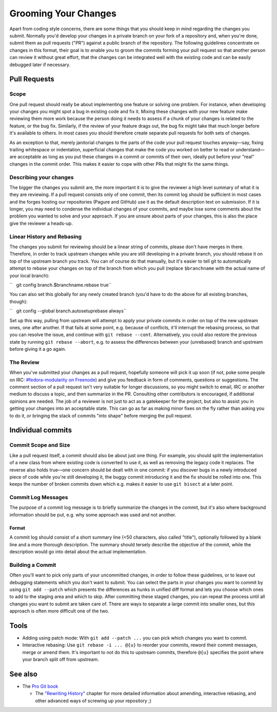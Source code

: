 Grooming Your Changes
=====================

Apart from coding style concerns, there are some things that you should keep in
mind regarding the changes you submit. Normally you'd develop your changes in a
private branch on your fork of a repository and, when you're done, submit them
as pull requests ("PR") against a public branch of the repository. The
following guidelines concentrate on changes in this format, their goal is to
enable you to groom the commits forming your pull request so that another
person can review it without great effort, that the changes can be integrated
well with the existing code and can be easily debugged later if necessary.

Pull Requests
-------------

Scope
~~~~~

One pull request should really be about implementing one feature or
solving one problem. For instance, when developing your changes you
might spot a bug in existing code and fix it. Mixing these changes with
your new feature make reviewing them more work because the person doing
it needs to assess if a chunk of your changes is related to the feature,
or the bug fix. Similarly, if the review of your feature drags out, the
bug fix might take that much longer before it's available to others. In
most cases you should therefore create separate pull requests for both
sets of changes.

As an exception to that, merely janitorial changes to the parts of the
code your pull request touches anyway—say, fixing trailing whitespace or
indentation, superficial changes that make the code you worked on better
to read or understand—are acceptable as long as you put these changes in
a commit or commits of their own, ideally put before your "real" changes
in the commit order. This makes it easier to cope with other PRs that
might fix the same things.

Describing your changes
~~~~~~~~~~~~~~~~~~~~~~~

The bigger the changes you submit are, the more important it is to give
the reviewer a high level summary of what it is they are reviewing. If a
pull request consists only of one commit, then its commit log should be
sufficient in most cases and the forges hosting our repositories (Pagure
and GitHub) use it as the default description text on submission. If it
is longer, you may need to condense the individual changes of your
commits, and maybe lose some comments about the problem you wanted to
solve and your approach. If you are unsure about parts of your changes,
this is also the place give the reviewer a heads-up.

Linear History and Rebasing
~~~~~~~~~~~~~~~~~~~~~~~~~~~

The changes you submit for reviewing should be a linear string of
commits, please don't have merges in there. Therefore, in order to track
upstream changes while you are still developing in a private branch, you
should rebase it on top of the upstream branch you track. You can of
course do that manually, but it's easier to tell git to automatically
attempt to rebase your changes on top of the branch from which you pull
(replace ``$branchname`` with the actual name of your local branch):

``   git config branch.$branchname.rebase true``

You can also set this globally for any newly created branch (you'd have
to do the above for all existing branches, though):

``   git config --global branch.autosetuprebase always``

Set up this way, pulling from upstream will attempt to apply your
private commits in order on top of the new upstream ones, one after
another. If that fails at some point, e.g. because of conflicts, it'll
interrupt the rebasing process, so that you can resolve the issue, and
continue with ``git rebase --cont``. Alternatively, you could also
restore the previous state by running ``git rebase --abort``, e.g. to
assess the differences between your (unrebased) branch and upstream
before giving it a go again.

The Review
~~~~~~~~~~

When you've submitted your changes as a pull request, hopefully someone
will pick it up soon (if not, poke some people on IRC:
`#fedora-modularity on
Freenode <irc://irc.freenode.net/#fedora-modularity>`__) and give you
feedback in form of comments, questions or suggestions. The comment
section of a pull request isn't very suitable for longer discussions, so
you might switch to email, IRC or another medium to discuss a topic, and
then summarize in the PR. Consulting other contributors is encouraged,
if additional opinions are needed. The job of a reviewer is not just to
act as a gatekeeper for the project, but also to assist you in getting
your changes into an acceptable state. This can go as far as making
minor fixes on the fly rather than asking you to do it, or bringing the
stack of commits "into shape" before merging the pull request.

Individual commits
------------------

Commit Scope and Size
~~~~~~~~~~~~~~~~~~~~~

Like a pull request itself, a commit should also be about just one
thing. For example, you should split the implementation of a new class
from where existing code is converted to use it, as well as removing the
legacy code it replaces. The reverse also holds true—one concern should
be dealt with in one commit: if you discover bugs in a newly introduced
piece of code while you're still developing it, the buggy commit
introducing it and the fix should be rolled into one. This keeps the
number of broken commits down which e.g. makes it easier to use
``git bisect`` at a later point.

.. raw:: mediawiki

   {{admon/note|"Commit early, commit often."|It's much easier to merge smaller commits into larger ones if they belong together, rather than disassembling a commit that actually addresses more than one concern.}}

Commit Log Messages
~~~~~~~~~~~~~~~~~~~

The purpose of a commit log message is to briefly summarize the changes
in the commit, but it's also where background information should be put,
e.g. why some approach was used and not another.

Format
^^^^^^

A commit log should consist of a short summary line (<50 characters,
also called "title"), optionally followed by a blank line and a more
thorough description. The summary should tersely describe the objective
of the commit, while the description would go into detail about the
actual implementation.

Building a Commit
~~~~~~~~~~~~~~~~~

Often you'll want to pick only parts of your uncommitted changes, in
order to follow these guidelines, or to leave out debugging statements
which you don't want to submit. You can select the parts in your changes
you want to commit by using ``git add --patch`` which presents the
differences as hunks in unified diff format and lets you choose which
ones to add to the staging area and which to skip. After committing
these staged changes, you can repeat the process until all changes you
want to submit are taken care of. There are ways to separate a large
commit into smaller ones, but this approach is often more difficult one
of the two.

Tools
-----

-  Adding using patch mode: With ``git add --patch ...`` you can pick
   which changes you want to commit.
-  Interactive rebasing: Use ``git rebase -i ... @{u}`` to reorder your
   commits, reword their commit messages, merge or amend them. It's
   important to not do this to upstream commits, therefore ``@{u}``
   specifies the point where your branch split off from upstream.

.. raw:: mediawiki

   {{admon/important|If all else fails:|GIT remembers the history of revisions you had checked out in your repository, refer to the output of <code>git reflog</code> to find a "known good" one.}}

.. raw:: mediawiki

   {{admon/caution|Using <code>git reset</code>|You can use <code>git reset [--hard] $some_sha1_commit</code> to bring you back to a known good state. Be careful, though: using the <code>--hard</code> option will lose any changes made to files under the control of GIT.}}

See also
--------

-  The `Pro Git book <https://git-scm.com/book/en/v2/>`__

   -  The `"Rewriting
      History" <https://git-scm.com/book/en/v2/Git-Tools-Rewriting-History>`__
      chapter for more detailed information about amending, interactive
      rebasing, and other advanced ways of screwing up your repository
      ;)

